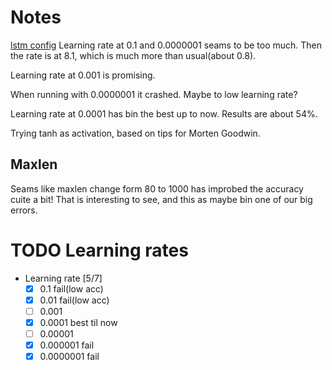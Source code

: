 
* Notes
[[file:src/genderumrevelio/networkconfigs/lstmtest.py][lstm config]]
Learning rate at 0.1 and 0.0000001 seams to be too much. 
Then the rate is at 8.1, which is much more than usual(about 0.8).

Learning rate at 0.001 is promising. 

When running with 0.0000001 it crashed. Maybe to low learning rate?

Learning rate at 0.0001 has bin the best up to now. Results are about 54%. 

Trying tanh as activation, based on tips for Morten Goodwin.


** Maxlen
   Seams like maxlen change form 80 to 1000 has improbed the accuracy cuite a bit!
   That is interesting to see, and this as maybe bin one of our big errors.

* TODO Learning rates
- Learning rate [5/7]
  - [X] 0.1 fail(low acc)
  - [X] 0.01 fail(low acc)
  - [ ] 0.001
  - [X] 0.0001 best til now
  - [ ] 0.00001
  - [X] 0.000001 fail
  - [X] 0.0000001 fail
